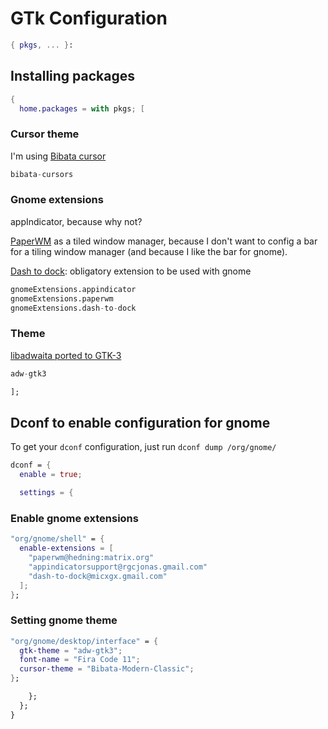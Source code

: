 * GTk Configuration
#+PROPERTY: header-args :tangle default.nix

#+begin_src nix
  { pkgs, ... }:
#+end_src

** Installing packages
#+begin_src nix
  {
    home.packages = with pkgs; [
#+end_src

*** Cursor theme
I'm using [[https://github.com/ful1e5/Bibata_Cursor][Bibata cursor]]
#+begin_src nix
    bibata-cursors
#+end_src

*** Gnome extensions

appIndicator, because why not?

[[https://github.com/paperwm/PaperWM][PaperWM]] as a tiled window manager, because I don't want to config a bar for a tiling window manager
(and because I like the bar for gnome).

[[https://github.com/micheleg/dash-to-dock][Dash to dock]]: obligatory extension to be used with gnome
#+begin_src nix
    gnomeExtensions.appindicator
    gnomeExtensions.paperwm
    gnomeExtensions.dash-to-dock
#+end_src

*** Theme

[[https://github.com/lassekongo83/adw-gtk3][libadwaita ported to GTK-3]]
#+begin_src nix
    adw-gtk3
#+end_src

#+begin_src nix
];
#+end_src


** Dconf to enable configuration for gnome

To get your =dconf= configuration, just run ~dconf dump /org/gnome/~

#+begin_src nix
  dconf = {
    enable = true;

    settings = {
#+end_src

*** Enable gnome extensions
#+begin_src nix
  "org/gnome/shell" = {
    enable-extensions = [
      "paperwm@hedning:matrix.org"
      "appindicatorsupport@rgcjonas.gmail.com"
      "dash-to-dock@micxgx.gmail.com"
    ];
  };
#+end_src

*** Setting gnome theme
#+begin_src nix
  "org/gnome/desktop/interface" = {
    gtk-theme = "adw-gtk3";
    font-name = "Fira Code 11";
    cursor-theme = "Bibata-Modern-Classic";
  };
#+end_src

#+begin_src nix
    };
  };
}
#+end_src
